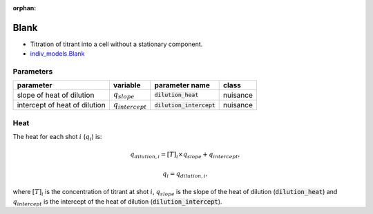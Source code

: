 :orphan:

Blank
-----

+ Titration of titrant into a cell without a stationary component.
+ `indiv_models\.Blank <https://github.com/harmslab/pytc/blob/master/pytc/indiv_models/blank.py>`_

Parameters
~~~~~~~~~~
+---------------------------------+-----------------------+---------------------------+---------------+
|parameter                        |  variable             | parameter name            | class         |
+=================================+=======================+===========================+===============+
|slope of heat of dilution        | :math:`q_{slope}`     |:code:`dilution_heat`      | nuisance      |
+---------------------------------+-----------------------+---------------------------+---------------+
|intercept of heat of dilution    | :math:`q_{intercept}` |:code:`dilution_intercept` | nuisance      |
+---------------------------------+-----------------------+---------------------------+---------------+

Heat
~~~~
The heat for each shot :math:`i` (:math:`q_{i}`) is:

.. math::
    q_{dilution,i} = [T]_{i} \times q_{slope} + q_{intercept},

    q_{i} = q_{dilution,i},

where :math:`[T]_{i}` is the concentration of titrant at shot :math:`i`, :math:`q_{slope}` is the slope of the heat of dilution (:code:`dilution_heat`) and :math:`q_{intercept}` is the intercept of the heat of dilution (:code:`dilution_intercept`).
